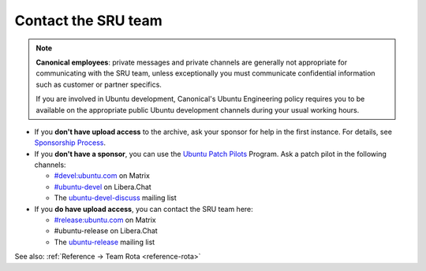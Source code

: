 .. _howto-contact:

Contact the SRU team
--------------------

.. start-canonical-contact-admonition

.. note:: **Canonical employees**: private messages and private channels are
   generally not appropriate for communicating with the SRU team, unless
   exceptionally you must communicate confidential information such as customer
   or partner specifics.

   If you are involved in Ubuntu development, Canonical's Ubuntu Engineering
   policy requires you to be available on the appropriate public Ubuntu
   development channels during your usual working hours.

.. end-canonical-contact-admonition

- If you **don't have upload access** to the archive, ask your sponsor for help in the first instance. For details, see `Sponsorship Process <https://wiki.ubuntu.com/SponsorshipProcess>`__.

- If you **don't have a sponsor**, you can use the `Ubuntu Patch Pilots <https://discourse.ubuntu.com/t/ubuntu-patch-pilots/37705>`__ Program. Ask a patch pilot in the following channels:

  - `#devel:ubuntu.com <https://matrix.to/#/#devel:ubuntu.com>`__ on Matrix
  - `#ubuntu-devel <https://wiki.ubuntu.com/IRC>`__ on Libera.Chat
  - The `ubuntu-devel-discuss <https://lists.ubuntu.com/mailman/listinfo/ubuntu-devel-discuss>`__ mailing list

- If you **do have upload access**, you can contact the SRU team here:

  - `#release:ubuntu.com <https://matrix.to/#/#release:ubuntu.com>`__ on Matrix
  - #ubuntu-release on Libera.Chat
  - The `ubuntu-release <https://lists.ubuntu.com/mailman/listinfo/ubuntu-release>`__ mailing list

See also: :ref:`Reference → Team Rota <reference-rota>`

